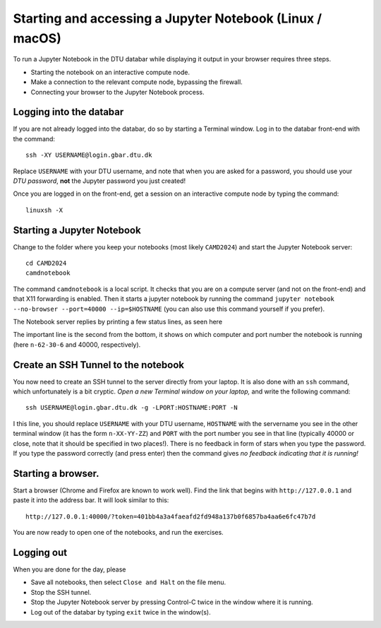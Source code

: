 .. _accesslinmac:

=========================================================
Starting and accessing a Jupyter Notebook (Linux / macOS)
=========================================================

To run a Jupyter Notebook in the DTU databar while displaying it output in your browser requires three steps.

* Starting the notebook on an interactive compute node.

* Make a connection to the relevant compute node, bypassing the firewall.

* Connecting your browser to the Jupyter Notebook process.


Logging into the databar
========================


If you are not already logged into the databar, do so by starting
a Terminal window.  Log in to the databar front-end with the command::

  ssh -XY USERNAME@login.gbar.dtu.dk

Replace ``USERNAME`` with your DTU username, and note that when you
are asked for a password, you should use your *DTU password*, **not**
the Jupyter password you just created!

Once you are logged in on the front-end, get a session on an interactive compute node by typing the command::

  linuxsh -X


Starting a Jupyter Notebook
===========================

Change to the folder where you keep your notebooks (most likely ``CAMD2024``) and start the Jupyter Notebook server::

  cd CAMD2024
  camdnotebook

The command ``camdnotebook`` is a local script.  It checks that you
are on a compute server (and not on the front-end) and that X11
forwarding is enabled.  Then it starts a jupyter notebook by running
the command ``jupyter notebook --no-browser --port=40000 --ip=$HOSTNAME``
(you can also use this command yourself if you prefer).

The Notebook server replies by printing a few status lines, as seen here

.. image:: JupyterRunningMac.png
   :width: 66%

The important line is the second from the bottom, it shows on which
computer and port number the notebook is running (here ``n-62-30-6``
and 40000, respectively).


Create an SSH Tunnel to the notebook
====================================

You now need to create an SSH tunnel to the server directly from your laptop.  It is also done with an ``ssh`` command, which unfortunately is a bit cryptic.  *Open a new Terminal window on your laptop,*  and write the following command::

  ssh USERNAME@login.gbar.dtu.dk -g -LPORT:HOSTNAME:PORT -N

I this line, you should replace ``USERNAME`` with your DTU username,
``HOSTNAME`` with the servername you see in the other terminal window
(it has the form ``n-XX-YY-ZZ``) and ``PORT`` with the port number you
see in that line (typically 40000 or close, note that it should be
specified in two places!).  There is no feedback in form of stars when
you type the password.  If you type the password correctly (and press
enter) then the command gives *no feedback indicating that it is
running!*


Starting a browser.
===================

Start a browser (Chrome and Firefox are known to work well).  Find the
link that begins with ``http://127.0.0.1`` and paste it into the
address bar.  It will look similar to this::

  http://127.0.0.1:40000/?token=401bb4a3a4faeafd2fd948a137b0f6857ba4aa6e6fc47b7d

You are now ready to open one of the notebooks, and run the exercises.

Logging out
===========

When you are done for the day, please

* Save all notebooks, then select ``Close and Halt`` on the file menu.

* Stop the SSH tunnel.

* Stop the Jupyter Notebook server by pressing Control-C twice in the
  window where it is running.

* Log out of the databar by typing ``exit`` twice in the window(s).
